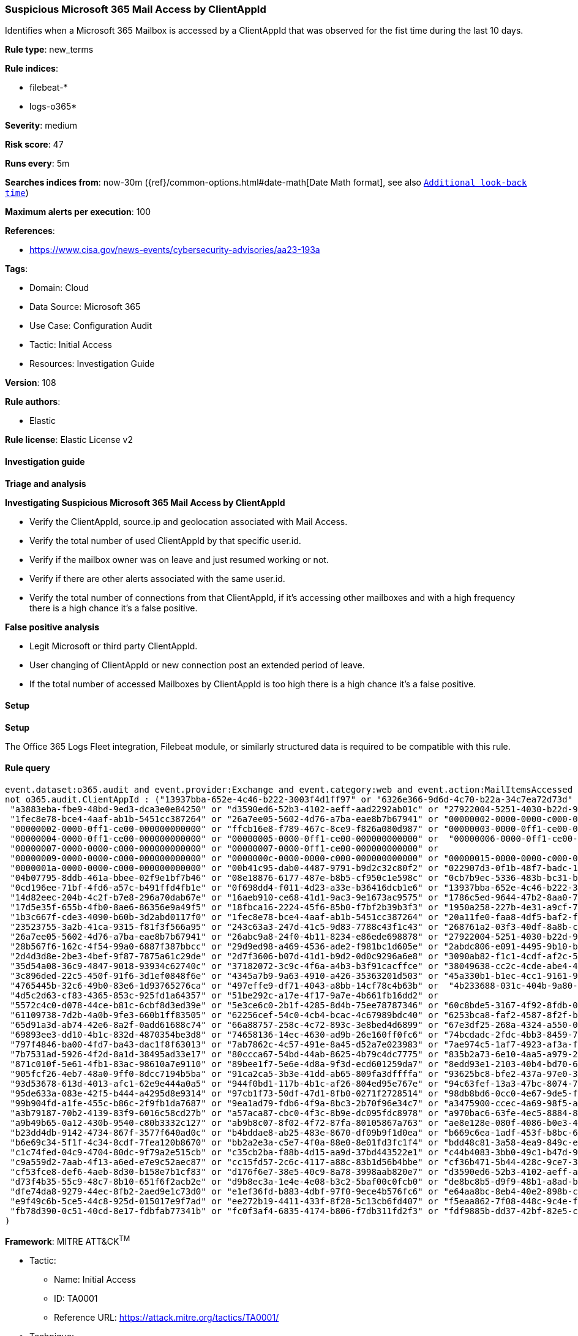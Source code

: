 [[prebuilt-rule-8-14-21-suspicious-microsoft-365-mail-access-by-clientappid]]
=== Suspicious Microsoft 365 Mail Access by ClientAppId

Identifies when a Microsoft 365 Mailbox is accessed by a ClientAppId that was observed for the fist time during the last 10 days.

*Rule type*: new_terms

*Rule indices*: 

* filebeat-*
* logs-o365*

*Severity*: medium

*Risk score*: 47

*Runs every*: 5m

*Searches indices from*: now-30m ({ref}/common-options.html#date-math[Date Math format], see also <<rule-schedule, `Additional look-back time`>>)

*Maximum alerts per execution*: 100

*References*: 

* https://www.cisa.gov/news-events/cybersecurity-advisories/aa23-193a

*Tags*: 

* Domain: Cloud
* Data Source: Microsoft 365
* Use Case: Configuration Audit
* Tactic: Initial Access
* Resources: Investigation Guide

*Version*: 108

*Rule authors*: 

* Elastic

*Rule license*: Elastic License v2


==== Investigation guide



*Triage and analysis*



*Investigating Suspicious Microsoft 365 Mail Access by ClientAppId*


- Verify the ClientAppId, source.ip and geolocation associated with Mail Access.
- Verify the total number of used ClientAppId by that specific user.id.
- Verify if the mailbox owner was on leave and just resumed working or not.
- Verify if there are other alerts associated with the same user.id.
- Verify the total number of connections from that ClientAppId, if it's accessing other mailboxes and with a high frequency there is a high chance it's a false positive.


*False positive analysis*


- Legit Microsoft or third party ClientAppId.
- User changing of ClientAppId or new connection post an extended period of leave.
- If the total number of accessed Mailboxes by ClientAppId is too high there is a high chance it's a false positive.


==== Setup



*Setup*


The Office 365 Logs Fleet integration, Filebeat module, or similarly structured data is required to be compatible with this rule.


==== Rule query


[source, js]
----------------------------------
event.dataset:o365.audit and event.provider:Exchange and event.category:web and event.action:MailItemsAccessed and event.outcome:success and 
not o365.audit.ClientAppId : ("13937bba-652e-4c46-b222-3003f4d1ff97" or "6326e366-9d6d-4c70-b22a-34c7ea72d73d" or 
 "a3883eba-fbe9-48bd-9ed3-dca3e0e84250" or "d3590ed6-52b3-4102-aeff-aad2292ab01c" or "27922004-5251-4030-b22d-91ecd9a37ea4" or 
 "1fec8e78-bce4-4aaf-ab1b-5451cc387264" or "26a7ee05-5602-4d76-a7ba-eae8b7b67941" or "00000002-0000-0000-c000-000000000000" or 
 "00000002-0000-0ff1-ce00-000000000000" or "ffcb16e8-f789-467c-8ce9-f826a080d987" or "00000003-0000-0ff1-ce00-000000000000" or 
 "00000004-0000-0ff1-ce00-000000000000" or "00000005-0000-0ff1-ce00-000000000000" or  "00000006-0000-0ff1-ce00-000000000000" or 
 "00000007-0000-0000-c000-000000000000" or "00000007-0000-0ff1-ce00-000000000000" or 
 "00000009-0000-0000-c000-000000000000" or "0000000c-0000-0000-c000-000000000000" or "00000015-0000-0000-c000-000000000000" or 
 "0000001a-0000-0000-c000-000000000000" or "00b41c95-dab0-4487-9791-b9d2c32c80f2" or "022907d3-0f1b-48f7-badc-1ba6abab6d66" or 
 "04b07795-8ddb-461a-bbee-02f9e1bf7b46" or "08e18876-6177-487e-b8b5-cf950c1e598c" or "0cb7b9ec-5336-483b-bc31-b15b5788de71" or 
 "0cd196ee-71bf-4fd6-a57c-b491ffd4fb1e" or "0f698dd4-f011-4d23-a33e-b36416dcb1e6" or "13937bba-652e-4c46-b222-3003f4d1ff97" or 
 "14d82eec-204b-4c2f-b7e8-296a70dab67e" or "16aeb910-ce68-41d1-9ac3-9e1673ac9575" or "1786c5ed-9644-47b2-8aa0-7201292175b6" or 
 "17d5e35f-655b-4fb0-8ae6-86356e9a49f5" or "18fbca16-2224-45f6-85b0-f7bf2b39b3f3" or "1950a258-227b-4e31-a9cf-717495945fc2" or 
 "1b3c667f-cde3-4090-b60b-3d2abd0117f0" or "1fec8e78-bce4-4aaf-ab1b-5451cc387264" or "20a11fe0-faa8-4df5-baf2-f965f8f9972e" or 
 "23523755-3a2b-41ca-9315-f81f3f566a95" or "243c63a3-247d-41c5-9d83-7788c43f1c43" or "268761a2-03f3-40df-8a8b-c3db24145b6b" or 
 "26a7ee05-5602-4d76-a7ba-eae8b7b67941" or "26abc9a8-24f0-4b11-8234-e86ede698878" or "27922004-5251-4030-b22d-91ecd9a37ea4" or 
 "28b567f6-162c-4f54-99a0-6887f387bbcc" or "29d9ed98-a469-4536-ade2-f981bc1d605e" or "2abdc806-e091-4495-9b10-b04d93c3f040" or 
 "2d4d3d8e-2be3-4bef-9f87-7875a61c29de" or "2d7f3606-b07d-41d1-b9d2-0d0c9296a6e8" or "3090ab82-f1c1-4cdf-af2c-5d7a6f3e2cc7" or 
 "35d54a08-36c9-4847-9018-93934c62740c" or "37182072-3c9c-4f6a-a4b3-b3f91cacffce" or "38049638-cc2c-4cde-abe4-4479d721ed44" or 
 "3c896ded-22c5-450f-91f6-3d1ef0848f6e" or "4345a7b9-9a63-4910-a426-35363201d503" or "45a330b1-b1ec-4cc1-9161-9f03992aa49f" or 
 "4765445b-32c6-49b0-83e6-1d93765276ca" or "497effe9-df71-4043-a8bb-14cf78c4b63b" or  "4b233688-031c-404b-9a80-a4f3f2351f90" or 
 "4d5c2d63-cf83-4365-853c-925fd1a64357" or "51be292c-a17e-4f17-9a7e-4b661fb16dd2" or 
 "5572c4c0-d078-44ce-b81c-6cbf8d3ed39e" or "5e3ce6c0-2b1f-4285-8d4b-75ee78787346" or "60c8bde5-3167-4f92-8fdb-059f6176dc0f" or 
 "61109738-7d2b-4a0b-9fe3-660b1ff83505" or "62256cef-54c0-4cb4-bcac-4c67989bdc40" or "6253bca8-faf2-4587-8f2f-b056d80998a7" or 
 "65d91a3d-ab74-42e6-8a2f-0add61688c74" or "66a88757-258c-4c72-893c-3e8bed4d6899" or "67e3df25-268a-4324-a550-0de1c7f97287" or 
 "69893ee3-dd10-4b1c-832d-4870354be3d8" or "74658136-14ec-4630-ad9b-26e160ff0fc6" or "74bcdadc-2fdc-4bb3-8459-76d06952a0e9" or 
 "797f4846-ba00-4fd7-ba43-dac1f8f63013" or "7ab7862c-4c57-491e-8a45-d52a7e023983" or "7ae974c5-1af7-4923-af3a-fb1fd14dcb7e" or 
 "7b7531ad-5926-4f2d-8a1d-38495ad33e17" or "80ccca67-54bd-44ab-8625-4b79c4dc7775" or "835b2a73-6e10-4aa5-a979-21dfda45231c" or 
 "871c010f-5e61-4fb1-83ac-98610a7e9110" or "89bee1f7-5e6e-4d8a-9f3d-ecd601259da7" or "8edd93e1-2103-40b4-bd70-6e34e586362d" or 
 "905fcf26-4eb7-48a0-9ff0-8dcc7194b5ba" or "91ca2ca5-3b3e-41dd-ab65-809fa3dffffa" or "93625bc8-bfe2-437a-97e0-3d0060024faa" or 
 "93d53678-613d-4013-afc1-62e9e444a0a5" or "944f0bd1-117b-4b1c-af26-804ed95e767e" or "94c63fef-13a3-47bc-8074-75af8c65887a" or 
 "95de633a-083e-42f5-b444-a4295d8e9314" or "97cb1f73-50df-47d1-8fb0-0271f2728514" or "98db8bd6-0cc0-4e67-9de5-f187f1cd1b41" or 
 "99b904fd-a1fe-455c-b86c-2f9fb1da7687" or "9ea1ad79-fdb6-4f9a-8bc3-2b70f96e34c7" or "a3475900-ccec-4a69-98f5-a65cd5dc5306" or 
 "a3b79187-70b2-4139-83f9-6016c58cd27b" or "a57aca87-cbc0-4f3c-8b9e-dc095fdc8978" or "a970bac6-63fe-4ec5-8884-8536862c42d4" or 
 "a9b49b65-0a12-430b-9540-c80b3332c127" or "ab9b8c07-8f02-4f72-87fa-80105867a763" or "ae8e128e-080f-4086-b0e3-4c19301ada69" or 
 "b23dd4db-9142-4734-867f-3577f640ad0c" or "b4bddae8-ab25-483e-8670-df09b9f1d0ea" or "b669c6ea-1adf-453f-b8bc-6d526592b419" or 
 "b6e69c34-5f1f-4c34-8cdf-7fea120b8670" or "bb2a2e3a-c5e7-4f0a-88e0-8e01fd3fc1f4" or "bdd48c81-3a58-4ea9-849c-ebea7f6b6360" or 
 "c1c74fed-04c9-4704-80dc-9f79a2e515cb" or "c35cb2ba-f88b-4d15-aa9d-37bd443522e1" or "c44b4083-3bb0-49c1-b47d-974e53cbdf3c" or 
 "c9a559d2-7aab-4f13-a6ed-e7e9c52aec87" or "cc15fd57-2c6c-4117-a88c-83b1d56b4bbe" or "cf36b471-5b44-428c-9ce7-313bf84528de" or 
 "cf53fce8-def6-4aeb-8d30-b158e7b1cf83" or "d176f6e7-38e5-40c9-8a78-3998aab820e7" or "d3590ed6-52b3-4102-aeff-aad2292ab01c" or 
 "d73f4b35-55c9-48c7-8b10-651f6f2acb2e" or "d9b8ec3a-1e4e-4e08-b3c2-5baf00c0fcb0" or "de8bc8b5-d9f9-48b1-a8ad-b748da725064" or 
 "dfe74da8-9279-44ec-8fb2-2aed9e1c73d0" or "e1ef36fd-b883-4dbf-97f0-9ece4b576fc6" or "e64aa8bc-8eb4-40e2-898b-cf261a25954f" or 
 "e9f49c6b-5ce5-44c8-925d-015017e9f7ad" or "ee272b19-4411-433f-8f28-5c13cb6fd407" or "f5eaa862-7f08-448c-9c4e-f4047d4d4521" or 
 "fb78d390-0c51-40cd-8e17-fdbfab77341b" or "fc0f3af4-6835-4174-b806-f7db311fd2f3" or "fdf9885b-dd37-42bf-82e5-c3129ef5a302"
)

----------------------------------

*Framework*: MITRE ATT&CK^TM^

* Tactic:
** Name: Initial Access
** ID: TA0001
** Reference URL: https://attack.mitre.org/tactics/TA0001/
* Technique:
** Name: Valid Accounts
** ID: T1078
** Reference URL: https://attack.mitre.org/techniques/T1078/
